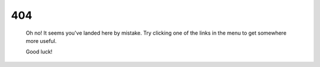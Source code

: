 
404
===

    Oh no! It seems you've landed here by mistake. Try clicking one of the links in the menu to get somewhere more useful.

    Good luck!
